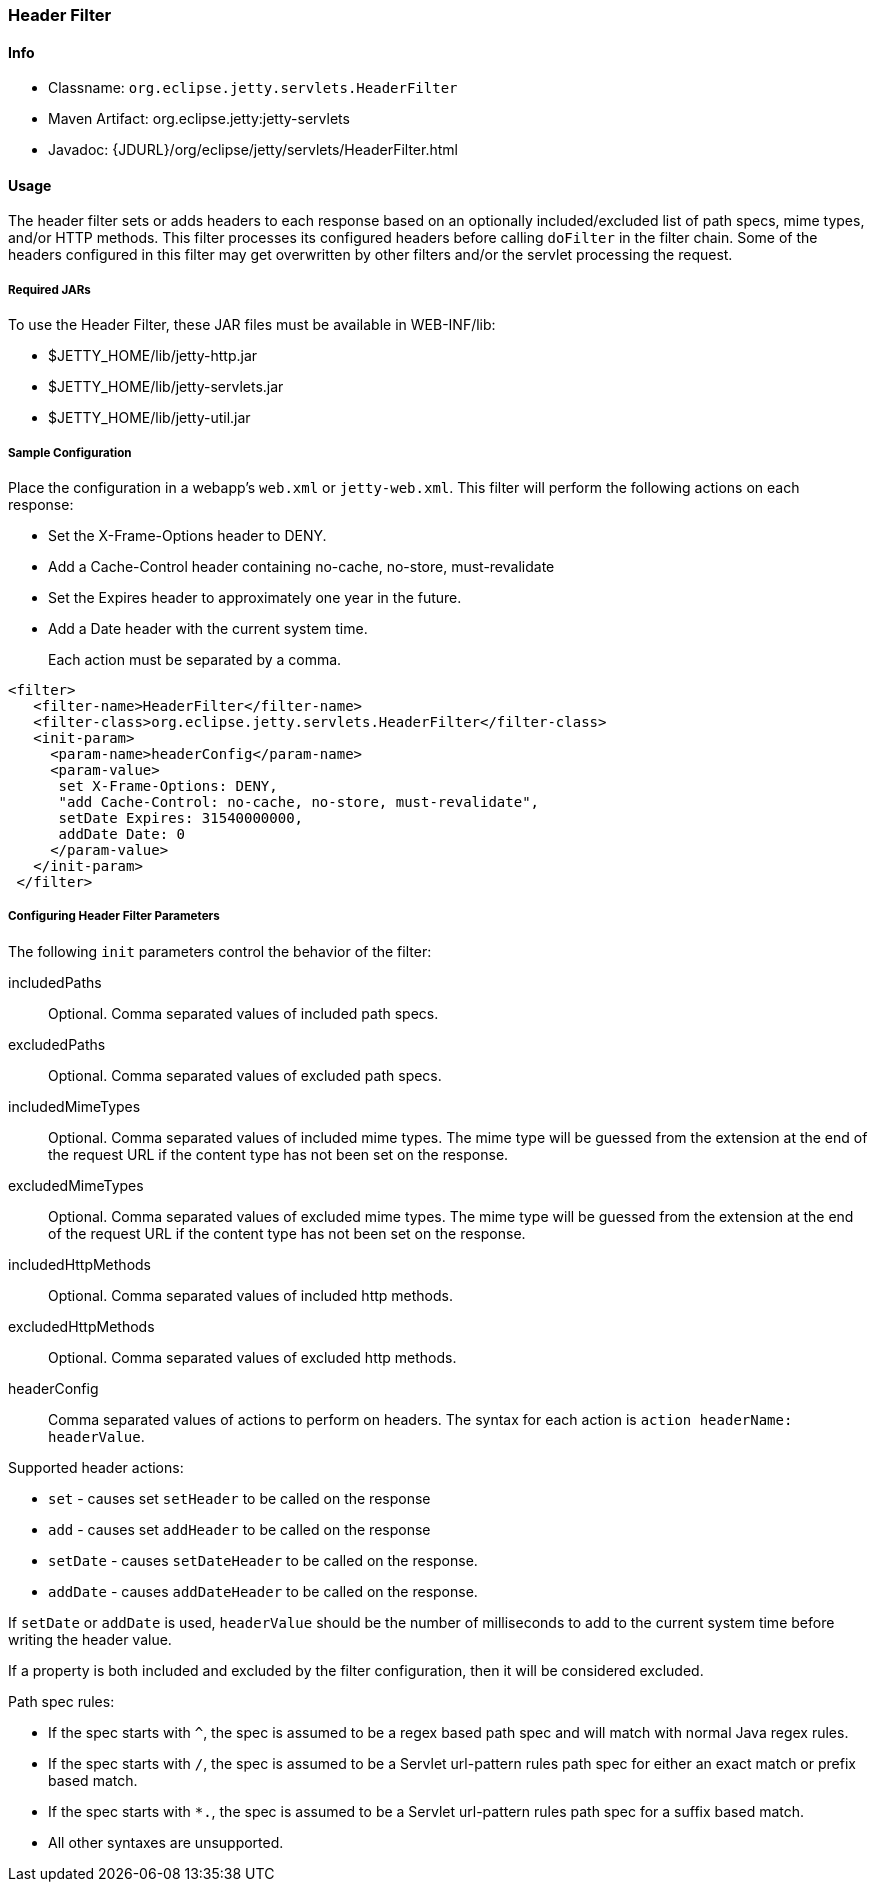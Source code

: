 //
//  ========================================================================
//  Copyright (c) 1995-2020 Mort Bay Consulting Pty Ltd and others.
//  ========================================================================
//  All rights reserved. This program and the accompanying materials
//  are made available under the terms of the Eclipse Public License v1.0
//  and Apache License v2.0 which accompanies this distribution.
//
//      The Eclipse Public License is available at
//      http://www.eclipse.org/legal/epl-v10.html
//
//      The Apache License v2.0 is available at
//      http://www.opensource.org/licenses/apache2.0.php
//
//  You may elect to redistribute this code under either of these licenses.
//  ========================================================================
//

[[header-filter]]
=== Header Filter

[[header-filter-metadata]]
==== Info

* Classname: `org.eclipse.jetty.servlets.HeaderFilter`
* Maven Artifact: org.eclipse.jetty:jetty-servlets
* Javadoc: {JDURL}/org/eclipse/jetty/servlets/HeaderFilter.html

[[header-filter-usage]]
==== Usage

The header filter sets or adds headers to each response based on an optionally included/excluded list of path specs, mime types, and/or HTTP methods.
This filter processes its configured headers before calling `doFilter` in the filter chain. Some of the headers configured in this filter may get overwritten by other filters and/or the servlet processing the request.

===== Required JARs

To use the Header Filter, these JAR files must be available in WEB-INF/lib:

* $JETTY_HOME/lib/jetty-http.jar
* $JETTY_HOME/lib/jetty-servlets.jar
* $JETTY_HOME/lib/jetty-util.jar

===== Sample Configuration

Place the configuration in a webapp's `web.xml` or `jetty-web.xml`.
This filter will perform the following actions on each response:

* Set the X-Frame-Options header to DENY.
* Add a Cache-Control header containing no-cache, no-store, must-revalidate
* Set the Expires header to approximately one year in the future.
* Add a Date header with the current system time.

[NOTE]
____
Each action must be separated by a comma.
____

[source, xml]
----
<filter>
   <filter-name>HeaderFilter</filter-name>
   <filter-class>org.eclipse.jetty.servlets.HeaderFilter</filter-class>
   <init-param>
     <param-name>headerConfig</param-name>
     <param-value>
      set X-Frame-Options: DENY,
      "add Cache-Control: no-cache, no-store, must-revalidate",
      setDate Expires: 31540000000,
      addDate Date: 0
     </param-value>
   </init-param>
 </filter>
----

[[header-filter-init]]
===== Configuring Header Filter Parameters

The following `init` parameters control the behavior of the filter:

includedPaths::
Optional. Comma separated values of included path specs.

excludedPaths::
Optional. Comma separated values of excluded path specs.

includedMimeTypes::
Optional. Comma separated values of included mime types. The mime type will be guessed from the extension at the end of the request URL if the content type has not been set on the response.

excludedMimeTypes::
Optional. Comma separated values of excluded mime types. The mime type will be guessed from the extension at the end of the request URL if the content type has not been set on the response.

includedHttpMethods::
Optional. Comma separated values of included http methods.

excludedHttpMethods::
Optional. Comma separated values of excluded http methods.

headerConfig::
Comma separated values of actions to perform on headers. The syntax for each action is `action headerName: headerValue`.

Supported header actions:

* `set` - causes set `setHeader` to be called on the response
* `add` - causes set `addHeader` to be called on the response
* `setDate` - causes `setDateHeader` to be called on the response.
* `addDate` - causes `addDateHeader` to be called on the response.

If `setDate` or `addDate` is used, `headerValue` should be the number of milliseconds to add to the current system time before writing the header value.

If a property is both included and excluded by the filter configuration, then it will be considered excluded.

Path spec rules:

* If the spec starts with `^`, the spec is assumed to be a regex based path spec and will match with normal Java regex rules.
* If the spec starts with `/`, the spec is assumed to be a Servlet url-pattern rules path spec for either an exact match or prefix based match.
* If the spec starts with `*.`, the spec is assumed to be a Servlet url-pattern rules path spec for a suffix based match.
* All other syntaxes are unsupported.
